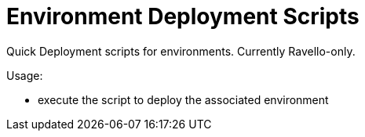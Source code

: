 = Environment Deployment Scripts
Quick Deployment scripts for environments.  Currently Ravello-only.

Usage:

* execute the script to deploy the associated environment
